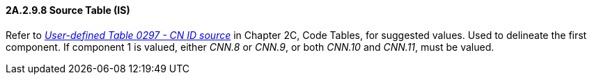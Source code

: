 ==== 2A.2.9.8 Source Table (IS)

Refer to file:///E:\V2\v2.9%20final%20Nov%20from%20Frank\V29_CH02C_Tables.docx#HL70297[_User-defined Table 0297 - CN ID source_] in Chapter 2C, Code Tables, for suggested values. Used to delineate the first component. If component 1 is valued, either _CNN.8_ or _CNN.9_, or both _CNN.10_ and _CNN.11_, must be valued.

